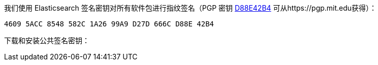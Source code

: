 我们使用 Elasticsearch 签名密钥对所有软件包进行指纹签名（PGP 密钥
https://pgp.mit.edu/pks/lookup?op=vindex&search=0xD27D666CD88E42B4[D88E42B4]
可从https://pgp.mit.edu获得）：

    4609 5ACC 8548 582C 1A26 99A9 D27D 666C D88E 42B4

下载和安装公共签名密钥：
